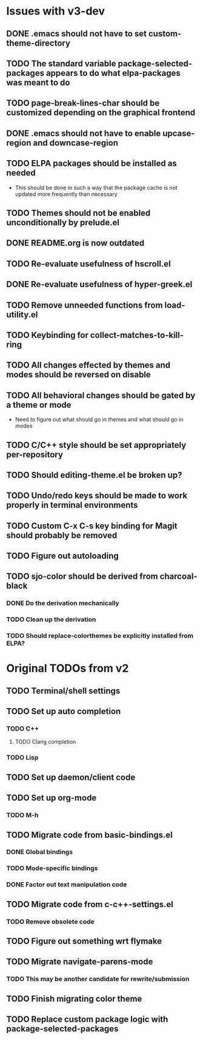 * Issues with v3-dev
** DONE .emacs should not have to set custom-theme-directory
** TODO The standard variable package-selected-packages appears to do what *elpa-packages* was meant to do
** TODO page-break-lines-char should be customized depending on the graphical frontend
** DONE .emacs should not have to enable upcase-region and downcase-region
** TODO ELPA packages should be installed as needed
- This should be done in such a way that the package cache is not updated more frequently than necessary
** TODO Themes should not be enabled unconditionally by prelude.el
** DONE README.org is now outdated
** TODO Re-evaluate usefulness of hscroll.el
** DONE Re-evaluate usefulness of hyper-greek.el
** TODO Remove unneeded functions from load-utility.el
** TODO Keybinding for collect-matches-to-kill-ring
** TODO All changes effected by themes and modes should be reversed on disable
** TODO All behavioral changes should be gated by a theme or mode
- Need to figure out what should go in themes and what should go in modes
** TODO C/C++ style should be set appropriately per-repository
** TODO Should editing-theme.el be broken up?
** TODO Undo/redo keys should be made to work properly in terminal environments
** TODO Custom C-x C-s key binding for Magit should probably be removed
** TODO Figure out autoloading
** TODO sjo-color should be derived from charcoal-black
*** DONE Do the derivation mechanically
*** TODO Clean up the derivation
*** TODO Should replace-colorthemes be explicitly installed from ELPA?
* Original TODOs from v2
** TODO Terminal/shell settings
** TODO Set up auto completion
*** TODO C++
**** TODO Clang completion
*** TODO Lisp
** TODO Set up daemon/client code
** TODO Set up org-mode
*** TODO M-h
** TODO Migrate code from basic-bindings.el
*** DONE Global bindings
*** TODO Mode-specific bindings
*** DONE Factor out text manipulation code
** TODO Migrate code from c-c++-settings.el
*** TODO Remove obsolete code
** TODO Figure out something wrt flymake
** TODO Migrate navigate-parens-mode
*** TODO This may be another candidate for rewrite/submission
** TODO Finish migrating color theme
** TODO Replace custom package logic with package-selected-packages
